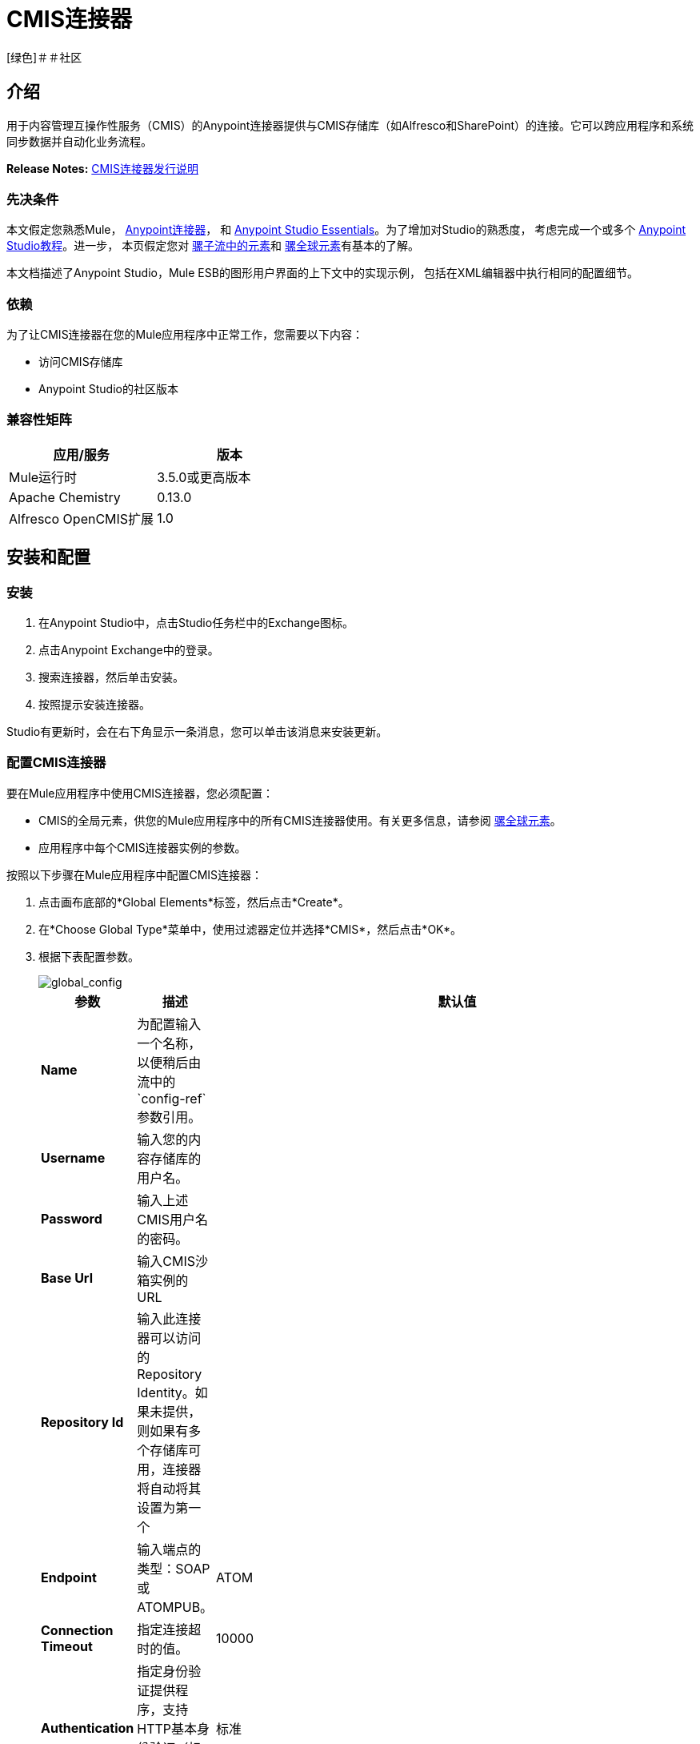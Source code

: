 =  CMIS连接器
:keywords: cmis connector, anypoint, alfresco, sharepoint

[绿色]＃＃社区

== 介绍

用于内容管理互操作性服务（CMIS）的Anypoint连接器提供与CMIS存储库（如Alfresco和SharePoint）的连接。它可以跨应用程序和系统同步数据并自动化业务流程。

*Release Notes:* link:https://github.com/mulesoft/cmis-connector/blob/master/doc/release-notes.adoc[CMIS连接器发行说明]

=== 先决条件

本文假定您熟悉Mule， link:/mule-user-guide/v/3.7/anypoint-connectors[Anypoint连接器]，
和 link:/anypoint-studio/v/5/index[Anypoint Studio Essentials]。为了增加对Studio的熟悉度，
考虑完成一个或多个 link:/anypoint-studio/v/5/basic-studio-tutorial[Anypoint Studio教程]。进一步，
本页假定您对 link:/mule-user-guide/v/3.7/elements-in-a-mule-flow[骡子流中的元素]和 link:/mule-user-guide/v/3.7/global-elements[骡全球元素]有基本的了解。

本文档描述了Anypoint Studio，Mule ESB的图形用户界面的上下文中的实现示例，
包括在XML编辑器中执行相同的配置细节。

=== 依赖

为了让CMIS连接器在您的Mule应用程序中正常工作，您需要以下内容：

* 访问CMIS存储库

*  Anypoint Studio的社区版本

=== 兼容性矩阵

[%header]
|=======
|应用/服务 |版本
| Mule运行时	|  3.5.0或更高版本
| Apache Chemistry  | 0.13.0
| Alfresco OpenCMIS扩展 | 1.0
|=======

== 安装和配置

=== 安装

. 在Anypoint Studio中，点击Studio任务栏中的Exchange图标。
. 点击Anypoint Exchange中的登录。
. 搜索连接器，然后单击安装。
. 按照提示安装连接器。

Studio有更新时，会在右下角显示一条消息，您可以单击该消息来安装更新。

=== 配置CMIS连接器

要在Mule应用程序中使用CMIS连接器，您必须配置：

*  CMIS的全局元素，供您的Mule应用程序中的所有CMIS连接器使用。有关更多信息，请参阅 link:/mule-user-guide/v/3.6/global-elements[骡全球元素]。

* 应用程序中每个CMIS连接器实例的参数。

按照以下步骤在Mule应用程序中配置CMIS连接器：

. 点击画布底部的*Global Elements*标签，然后点击*Create*。

. 在*Choose Global Type*菜单中，使用过滤器定位并选择*CMIS*，然后点击*OK*。

. 根据下表配置参数。
+
image::global_config.png[global_config]
+
[%header%autowidth.spread]
|===
|参数 |描述 |默认值
| *Name*  |为配置输入一个名称，以便稍后由流中的`config-ref`参数引用。 |
| *Username*  |输入您的内容存储库的用户名。 |
| *Password*  |输入上述CMIS用户名的密码。 |
| *Base Url*  |输入CMIS沙箱实例的URL  |
| *Repository Id*  |输入此连接器可以访问的Repository Identity。如果未提供，则如果有多个存储库可用，连接器将自动将其设置为第一个 |
| *Endpoint*  |输入端点的类型：SOAP或ATOMPUB。 | ATOM
| *Connection Timeout*  |指定连接超时的值。 | 10000
| *Authentication*  |指定身份验证提供程序，支持HTTP基本身份验证（标准）和NTLM。| 标准
| *Use Alfresco Extension*  |指定是否应使用Alfresco对象工厂实现。取消选中此复选框以使应用程序使用默认值。 | False
| *Cxf Port Provider*  |在此处指定CXF端口提供程序的名称。 CMIS连接器包含默认实现。 | `org.apache.chemistry.opencmis.client.bindings.spi.webservices.CXFPortProvider`
| *Use Cookies*  |如果您要启用Cookie支持，请将此选项设置为“true”。 | False
|===

. 访问*Pooling Profile*标签，配置与使用连接池管理多个连接相关的任何设置。

. 访问*Reconnection*选项卡，配置与Mule在失去与CMIS的连接时应执行的重新连接策略相关的任何设置。

. 点击*OK*保存全局连接器配置。

. 返回到Studio中的消息流选项卡。

== 连接器操作
Anypoint CMIS连接器是基于操作的连接器，这意味着将连接器添加到流中时，需要配置连接器要执行的特定操作。该连接器支持以下操作：

[%header%autowidth.spread]
|===
| {操作{1}}说明
| http://mulesoft.github.io/cmis-connector/2.1.0/apidocs/mule/cmis-config.html#apply-acl[<CMIS：适用-ACL>]  |设置与对象关联的权限
| http://mulesoft.github.io/cmis-connector/2.1.0/apidocs/mule/cmis-config.html#apply-aspect[<CMIS：适用纵横>]  |将方面应用于某个对象并设置该方面的一些属性
| http://mulesoft.github.io/cmis-connector/2.1.0/apidocs/mule/cmis-config.html#apply-policy[<CMIS：适用的策略>]  |将策略应用于对象
| http://mulesoft.github.io/cmis-connector/2.1.0/apidocs/mule/cmis-config.html#cancel-check-out[<CMIS：取消-退房>]  |如果应用于文档的私人工作副本，退房将被撤销
| http://mulesoft.github.io/cmis-connector/2.1.0/apidocs/mule/cmis-config.html#changelog[<CMIS：更新日志>]  |获取存储库更改
| http://mulesoft.github.io/cmis-connector/2.1.0/apidocs/mule/cmis-config.html#check-in[<CMIS：签入>]  |如果应用于私人工作副本，它将执行检入
| http://mulesoft.github.io/cmis-connector/2.1.0/apidocs/mule/cmis-config.html#check-out[<CMIS：退房>]  |签出文档并返回专用工作副本的对象ID
| http://mulesoft.github.io/cmis-connector/2.1.0/apidocs/mule/cmis-config.html#create-document-by-id[<CMIS：创建文档逐ID>]  |在存储库中创建一个新文档，其中内容直接来自有效内容，并且目标文件夹节点由对象ID指定
| http://mulesoft.github.io/cmis-connector/2.1.0/apidocs/mule/cmis-config.html#create-document-by-id-from-content[<CMIS：创建文档逐ID-从内容>]  |在存储库中创建一个新文档，其中内容直接来自有效内容，并且目标文件夹节点由对象ID指定
| http://mulesoft.github.io/cmis-connector/2.1.0/apidocs/mule/cmis-config.html#create-document-by-path[<CMIS：创建文档逐路径>]  |在存储库中创建一个新文档，其中内容直接来自有效内容，目标文件夹节点由存储库路径指定
| http://mulesoft.github.io/cmis-connector/2.1.0/apidocs/mule/cmis-config.html#create-document-by-path-from-content[<CMIS：创建文档逐路径从内容>]  |在存储库中创建一个新文档，其中内容被指定为"content"参数的值，目标文件夹节点由存储库路径指定。
| http://mulesoft.github.io/cmis-connector/2.1.0/apidocs/mule/cmis-config.html#create-folder[<CMIS：创建文件夹>]  |创建一个文件夹
| http://mulesoft.github.io/cmis-connector/2.1.0/apidocs/mule/cmis-config.html#create-relationship[<CMIS：创建关系>]  |在指定关系对象类型的存储库中的两个节点之间创建父/子关系
| http://mulesoft.github.io/cmis-connector/2.1.0/apidocs/mule/cmis-config.html#delete[<CMIS：删除>]  |删除一个对象
| http://mulesoft.github.io/cmis-connector/2.1.0/apidocs/mule/cmis-config.html#delete-tree[<CMIS：删除树>]  |删除一个文件夹和所有子文件夹
| http://mulesoft.github.io/cmis-connector/2.1.0/apidocs/mule/cmis-config.html#folder[<CMIS：文件夹>]  |浏览文件夹结构
| http://mulesoft.github.io/cmis-connector/2.1.0/apidocs/mule/cmis-config.html#get-acl[<CMIS：获得的访问控制列表>]  |获取与对象关联的权限
| http://mulesoft.github.io/cmis-connector/2.1.0/apidocs/mule/cmis-config.html#get-all-versions[<CMIS：获取所有版本>]  |检索对象的版本历史记录
| http://mulesoft.github.io/cmis-connector/2.1.0/apidocs/mule/cmis-config.html#get-applied-policies[<CMIS：获取应用的策略>]  |获取应用于对象的策略
| http://mulesoft.github.io/cmis-connector/2.1.0/apidocs/mule/cmis-config.html#get-checkout-docs[<CMIS：获得结帐-文档>]  |检索已签出文档的列表
| http://mulesoft.github.io/cmis-connector/2.1.0/apidocs/mule/cmis-config.html#get-content-stream[<CMIS：获得内容流>]  |检索文档的内容流
| http://mulesoft.github.io/cmis-connector/2.1.0/apidocs/mule/cmis-config.html#get-object-by-id[<CMIS：获取对象逐ID>]  |从存储库获取CMIS对象并将其放入缓存
| http://mulesoft.github.io/cmis-connector/2.1.0/apidocs/mule/cmis-config.html#get-object-by-path[<CMIS：获取对象逐路径>]  |从存储库获取CMIS对象并将其放入缓存
| http://mulesoft.github.io/cmis-connector/2.1.0/apidocs/mule/cmis-config.html#get-object-relationships[<CMIS：获取对象的关系>]  |获取关系，如果它们已被提取为一个对象
| http://mulesoft.github.io/cmis-connector/2.1.0/apidocs/mule/cmis-config.html#get-or-create-folder-by-path[<CMIS：获得-或创建文件夹逐路径>]  |如果存储库中尚不存在，则在存储库中创建一个新文件夹
| http://mulesoft.github.io/cmis-connector/2.1.0/apidocs/mule/cmis-config.html#get-parent-folders[<CMIS：获得父文件夹>]  |获取可Fileable CMIS对象的父文件夹
| http://mulesoft.github.io/cmis-connector/2.1.0/apidocs/mule/cmis-config.html#get-type-definition[<CMIS：获取型定义>]  |获取给定类型标识的类型定义。
| http://mulesoft.github.io/cmis-connector/2.1.0/apidocs/mule/cmis-config.html#move-object[<CMIS：移动对象>]  |将可文件化的CMIS对象从一个位置移动到另一个位置。
| http://mulesoft.github.io/cmis-connector/2.1.0/apidocs/mule/cmis-config.html#query[<CMIS：查询>]  |将查询发送到存储库
| http://mulesoft.github.io/cmis-connector/2.1.0/apidocs/mule/cmis-config.html#repositories[<CMIS：存储库>]  |获取端点上可用的所有存储库
| http://mulesoft.github.io/cmis-connector/2.1.0/apidocs/mule/cmis-config.html#repository-info[<CMIS：存储库资料>]  |获取有关CMIS存储库，其支持的可选功能及其访问控制信息（如果适用）的信息
| http://mulesoft.github.io/cmis-connector/2.1.0/apidocs/mule/cmis-config.html#update-object-properties[<CMIS：更新对象的属性>]  |更新对象的属性
|===

=== 在流中配置连接器

按照以下步骤配置流程中CMIS连接器的参数：

. 将CMIS连接器拖放到画布上，然后选择它打开属性编辑器控制台。

. 配置这些连接器参数：
+
[%header,cols="34,33,33"]
|===
| {字段{1}}说明 |缺省
| *Display Name*  |为应用程序中的连接器输入唯一标签。 | CMIS
| *Connector Configuration*  |选择您刚刚创建的全局CMIS连接器元素。 |  - 
| *Operation*  |选择此组件必须执行的操作。 |  - 
|===
+
. 保存您的配置。

== 示例用例

使用CMIS连接器访问CMIS存储库并上传文件。

image:example_flow.png[用例流程]

. 将HTTP端点拖到新流程中，然后添加新的*HTTP Listener Configuration*，如下所示：
+
[%header%autowidth.spread]
|===
| {字段{1}}值
| *Display Name*  | HTTP
| *Host*  |本地主机
| *Port*  | 8081
| *Base Path*  | CMIS
|===
+
. 将CMIS连接器拖到画布上，然后选择它打开属性编辑器控制台。
. 点击*Connector Configuration*字段旁边的**+ **符号以添加新的全局连接器配置：
. 使用在*mule-app.properties*中定义的占位符配置CMIS全局元素。
+
image:cmis_global_properties.png[CMIS全局元素属性]
+
[%header%autowidth.spread]
|===
|字段 |值 |默认值
| *Name*  | CMIS（或您喜欢的任何其他名称） |
| *Base Url*  |输入SOAP连接器的URL。 |
| *Username*  |输入您的内容存储库的用户名。 |
| *Password*  |输入CMIS用户名的密码。 |
| *Repository Id*  |输入此连接器应该访问的存储库的ID。 |
| *Endpoint*  |输入端点的类型。您可以将此字段留空以便应用程序使用默认值。 | ATOM
| *Connection Timeout*  |指定连接超时的值。您可以将此字段留空以便应用程序使用默认值。 | 10000
| *Use Alfresco Extension*  |指定是否应使用Alfresco对象工厂实现。取消选中此复选框以使应用程序使用默认值。 | False
| *Cxf Port Provider*  |在此处指定CXF端口提供程序的名称。 CMIS连接器包含默认实现。 | `org.apache.chemistry.opencmis.client.bindings.spi. webservices.CXFPortProvider`
| *Use Cookies*  |不选中该复选框可禁用应用程序中的Cookie支持。 *Use Cookies*字段可用于启用/禁用Cookie支持，还可实施自定义Cookie设置。 | False
|===
+
. 在CMIS连接器的属性编辑器中，使用*Get or create folder by path operation*在CMIS存储库中创建一个文件夹：
+
image:get_create_folder_properties.png[CMIS操作参数]
+
[%header%autowidth.spread]
|===
| {字段{1}}值
| *Display Name*  |创建文件夹
| *Connector Configuration*  | CMIS
| *Operation*  |通过路径获取或创建文件夹
| *Folder Path*  | / mule-sample（或您喜欢的任何其他路径）
|===
+
. 将一个Groovy组件添加到流中，并添加以下脚本文本以处理消息负载：
+
image:groovy_script.png[Groovy脚本]
+
[%header,cols="2*"]
|===
| {字段{1}}值
| *Display Name*  |加载文件
| *Script Text*  |
`import java.io.FileInputStream;` +
`return new FileInputStream("../src/test/resources/mule_logo.png");`
|===
+
[WARNING]
*Note:*脚本文本*needs to be changed*中指定的文件路径，用于将映像文件指向本地系统。
+
. 在Groovy组件之后添加另一个CMIS连接器，并使用*Create document by path*操作创建包含有效内容内容的文档。
+
image:create_document_by_path.png[通过路径属性创建文档]
+
[%header%autowidth.spread]
|===
| {字段{1}}值
| *Display Name*  |按路径创建文档（或您喜欢的任何其他名称）。
| *Connector Configuration*  | <Select the global element you have created>
| *Operation*  |按路径创建文档
| *Filename*  | <Specify the name of the file you want to use>
| *Folder Path*  | <Specify the path to the above-created folder>
| *Content Reference*  |＃[有效载荷]
| *Mime Type*  | image / png（指定流内容类型）
| *Object Type*  | CMIS：文件
| *Versioning State*  | MAJOR（指定新创建对象的版本控制状态，Major表示文档必须创建为主要版本）
（| *Force*  | _ Deselected_（如果选中此框，应用程序将在文件夹路径中创建任何缺失的中间文件夹，默认情况下取消选中该复选框。
| *Properties*  |无
|===
+
. 在流上添加*Object to Json*转换器以捕获来自CMIS连接器的响应并将其显示为HTTP响应。
+
[%header%autowidth.spread]
|===
| {字段{1}}值
| *Display Name*  |对象给Json
|===
+
这完成了用例。

=== 示例代码

[NOTE]
要使此代码在Anypoint Studio中工作，您必须提供CMIS帐户的凭据。您可以使用代码中的值替换变量，也可以将详细信息添加到文件夹**src/main/properties**中名为**mule-app.properties**的文件中，以便为每个变量提供值。
[source,xml,linenums]
----
<?xml version="1.0" encoding="UTF-8"?>

<mule xmlns:scripting="http://www.mulesoft.org/schema/mule/scripting" xmlns:mulexml="http://www.mulesoft.org/schema/mule/xml" xmlns:json="http://www.mulesoft.org/schema/mule/json" xmlns:http="http://www.mulesoft.org/schema/mule/http" xmlns:cmis="http://www.mulesoft.org/schema/mule/cmis" xmlns="http://www.mulesoft.org/schema/mule/core" xmlns:doc="http://www.mulesoft.org/schema/mule/documentation"
	xmlns:spring="http://www.springframework.org/schema/beans"
	xmlns:xsi="http://www.w3.org/2001/XMLSchema-instance"
	xsi:schemaLocation="http://www.springframework.org/schema/beans http://www.springframework.org/schema/beans/spring-beans-current.xsd
http://www.mulesoft.org/schema/mule/core http://www.mulesoft.org/schema/mule/core/current/mule.xsd
http://www.mulesoft.org/schema/mule/cmis http://www.mulesoft.org/schema/mule/cmis/current/mule-cmis.xsd
http://www.mulesoft.org/schema/mule/json http://www.mulesoft.org/schema/mule/json/current/mule-json.xsd
http://www.mulesoft.org/schema/mule/http http://www.mulesoft.org/schema/mule/http/current/mule-http.xsd
http://www.mulesoft.org/schema/mule/xml http://www.mulesoft.org/schema/mule/xml/current/mule-xml.xsd
http://www.mulesoft.org/schema/mule/scripting http://www.mulesoft.org/schema/mule/scripting/current/mule-scripting.xsd">
    <http:listener-config name="HTTP_Listener_Configuration" host="0.0.0.0" port="8081" doc:name="HTTP Listener Configuration"/>
    <cmis:config name="CMIS" baseUrl="${cmis.baseUrl}" username="${cmis.username}" password="${cmis.password}" endpoint="${cmis.endpoint}" useAlfrescoExtension="true" doc:name="CMIS" />
    <flow name="cmis-exampleFlow">
        <http:listener config-ref="HTTP_Listener_Configuration" path="/cmis" doc:name="HTTP"/>
        <cmis:get-or-create-folder-by-path config-ref="CMIS" doc:name="Get or Create Folder" folderPath="/mule-sample">
        </cmis:get-or-create-folder-by-path>
        <scripting:component doc:name="Load File">
            <scripting:script engine="Groovy"><![CDATA[import java.io.FileInputStream;

return new FileInputStream("../src/test/resources/mule_logo.png");]]></scripting:script>
        </scripting:component>
        <cmis:create-document-by-path config-ref="CMIS" filename="mule_logo.png" folderPath="/mule-sample" mimeType="image/png" objectType="cmis:document" versioningState="MAJOR" doc:name="Create Document by Path"/>
        <json:object-to-json-transformer doc:name="Object to JSON"/>
    </flow>
</mule>
----

=== 测试流程
将项目作为Mule应用程序运行（右键单击项目名称，然后选择*Run As > Mule Application*）。

转到`+http://localhost:8081/cmis+`将文件上传到您的CMIS存储库。一旦成功，您应该能够查看文件夹以及存储库中的图像。

在浏览器中，您应该看到带有图像ID的JSON文本，例如：`{"id":"0ee92f24-2b77-4d83-b0ff-4c86946c81f2;1.0"}`


== 另请参阅

*  link:http://mulesoft.github.io/cmis-connector[技术参考]
* 详细了解如何使用 link:/mule-user-guide/v/3.7/anypoint-connectors[Anypoint连接器]
* 了解 link:/mule-user-guide/v/3.7/mule-expression-language-mel[骡子表达语言（MEL）]
* 了解 link:/mule-user-guide/v/3.7/endpoint-configuration-reference[配置端点]
* 了解 link:/mule-user-guide/v/3.7/mule-transformers[骡变形金刚]
* 访问 link:http://www.alfresco.com/cmis[公共Alfresco CMIS测试服务器]文档
